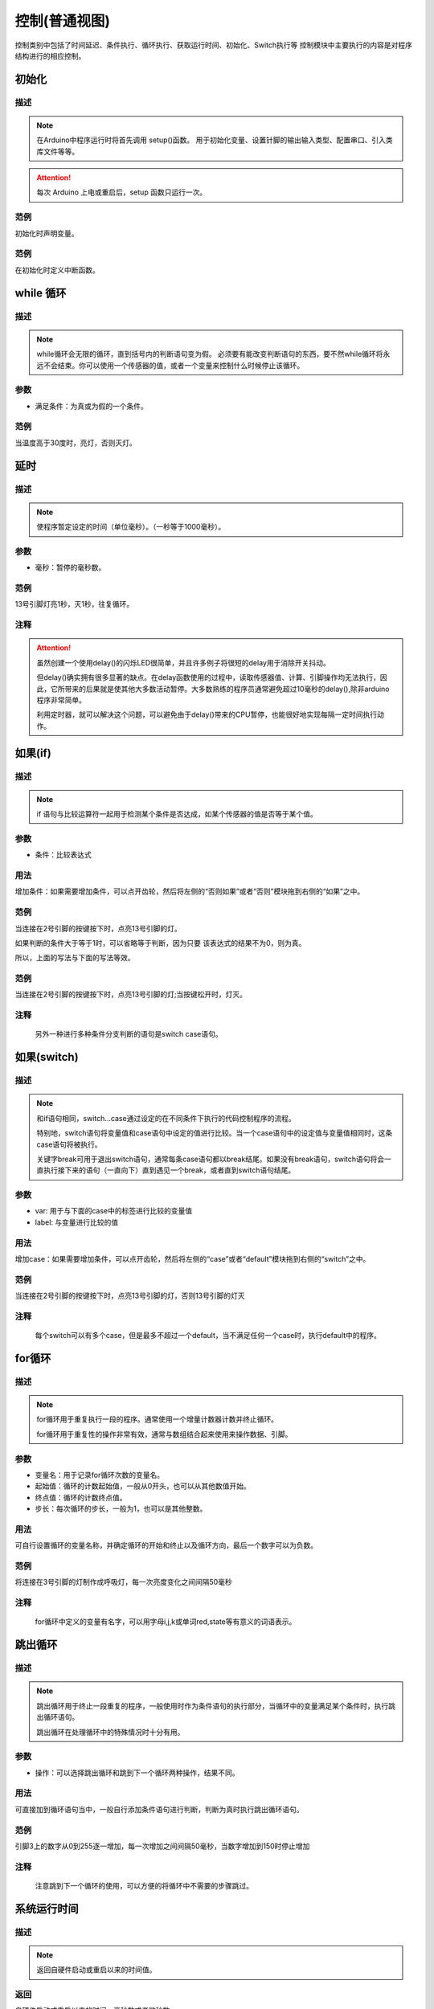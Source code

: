 控制(普通视图)
=================

控制类别中包括了时间延迟、条件执行、循环执行、获取运行时间、初始化、Switch执行等
控制模块中主要执行的内容是对程序结构进行的相应控制。

.. image:: images/03/control.png

初始化
-----------------------

.. image:: images/03/setup.png

描述
++++++++++++++

.. note::
	在Arduino中程序运行时将首先调用 setup()函数。
	用于初始化变量、设置针脚的输出\输入类型、配置串口、引入类库文件等等。
.. Attention::
	每次 Arduino 上电或重启后，setup 函数只运行一次。


范例
+++++++++

初始化时声明变量。

.. image:: images/03/setup_example-1.png

.. code-block:: c
    :linenos:
  
	volatile int item;
	void setup(){
	  item = 0;
	}
	void loop(){
	}


范例
+++++++++
在初始化时定义中断函数。

.. image:: images/03/setup_example-2.png


.. code-block:: c
    :linenos:
  
    void attachInterrupt_fun_2() {
      digitalWrite(13,HIGH);
    }
    void setup(){
      pinMode(2, INPUT);
      pinMode(13, OUTPUT);
      attachInterrupt(digitalPinToInterrupt(2),attachInterrupt_fun_2,RISING);
    }
    void loop(){
    }


while 循环
---------------

.. image:: images/03/while.png

描述
++++++++++++++

.. note::
	while循环会无限的循环，直到括号内的判断语句变为假。
	必须要有能改变判断语句的东西，要不然while循环将永远不会结束。你可以使用一个传感器的值，或者一个变量来控制什么时候停止该循环。

参数
+++++++++++++++
* 满足条件：为真或为假的一个条件。

范例
+++++++++

当温度高于30度时，亮灯，否则灭灯。

.. image:: images/03/while_example.png

.. code-block:: c
	:linenos:

	void setup(){
  	  pinMode(13, OUTPUT);
	}
	void loop(){
  	  while (analogRead(A0)*0.488 > 30) {
        digitalWrite(13,HIGH);
  	}
  	digitalWrite(13,LOW);
	}

延时
---------------

.. image:: images/03/delay.png

描述
++++++++++++++

.. note::
	使程序暂定设定的时间（单位毫秒）。（一秒等于1000毫秒）。

参数
+++++++++++++++
* 毫秒：暂停的毫秒数。

范例
+++++++++

13号引脚灯亮1秒，灭1秒，往复循环。

.. image:: images/03/delay_example.png

.. code-block:: c
	:linenos:

	void setup(){
	  pinMode(13, OUTPUT);
	}
	void loop(){
	  digitalWrite(13,HIGH);
	  delay(1000);
	  digitalWrite(13,LOW);
	  delay(1000);
	}

注释
+++++++++++++++
.. Attention::
	虽然创建一个使用delay()的闪烁LED很简单，并且许多例子将很短的delay用于消除开关抖动。

	但delay()确实拥有很多显著的缺点。在delay函数使用的过程中，读取传感器值、计算、引脚操作均无法执行，因此，它所带来的后果就是使其他大多数活动暂停。大多数熟练的程序员通常避免超过10毫秒的delay(),除非arduino程序非常简单。
	
	利用定时器，就可以解决这个问题，可以避免由于delay()带来的CPU暂停，也能很好地实现每隔一定时间执行动作。

如果(if)
---------------

.. image:: images/03/if.png

描述
++++++++++++++

.. note::
	if 语句与比较运算符一起用于检测某个条件是否达成，如某个传感器的值是否等于某个值。

参数
+++++++++++++++
* 条件：比较表达式

用法
+++++++++++++++
增加条件：如果需要增加条件，可以点开齿轮，然后将左侧的“否则如果”或者“否则”模块拖到右侧的“如果”之中。

.. image:: images/03/if-2.png

范例
+++++++++

当连接在2号引脚的按键按下时，点亮13号引脚的灯。

.. image:: images/03/if_example1.png

.. code-block:: c
	:linenos:

	void setup(){
	  pinMode(2, INPUT);
	  pinMode(13, OUTPUT);
	}
	void loop(){
	  if (digitalRead(2) == 1) {
	    digitalWrite(13,HIGH);
	  }
	}

如果判断的条件大于等于1时，可以省略等于判断，因为只要 该表达式的结果不为0，则为真。

所以，上面的写法与下面的写法等效。

.. image:: images/03/if_example3.png

.. code-block:: c
	:linenos:

	void setup(){
	  pinMode(2, INPUT);
 	  pinMode(13, OUTPUT);
	}
	void loop(){
 	  if (digitalRead(2)) {
	    digitalWrite(13,HIGH);
  	}
	}


范例
+++++++++

当连接在2号引脚的按键按下时，点亮13号引脚的灯;当按键松开时，灯灭。

.. image:: images/03/if_example2.png

.. code-block:: c
	:linenos:

	void setup(){
	  pinMode(2, INPUT);
	  pinMode(13, OUTPUT);
	}
	void loop(){
	  if (digitalRead(2)) {
	    digitalWrite(13,HIGH);
  	} else {
	  digitalWrite(13,LOW);
  	}
	}

注释
+++++++++++++++
	另外一种进行多种条件分支判断的语句是switch case语句。

如果(switch)
---------------

.. image:: images/03/switch.png

描述
++++++++++++++

.. note::
	和if语句相同，switch…case通过设定的在不同条件下执行的代码控制程序的流程。

	特别地，switch语句将变量值和case语句中设定的值进行比较。当一个case语句中的设定值与变量值相同时，这条case语句将被执行。

	关键字break可用于退出switch语句，通常每条case语句都以break结尾。如果没有break语句，switch语句将会一直执行接下来的语句（一直向下）直到遇见一个break，或者直到switch语句结尾。

参数
+++++++++++++++
* var: 用于与下面的case中的标签进行比较的变量值

* label: 与变量进行比较的值

用法
+++++++++++++++
增加case：如果需要增加条件，可以点开齿轮，然后将左侧的“case”或者“default”模块拖到右侧的“switch”之中。

.. image:: images/03/switch2.png

范例
+++++++++

当连接在2号引脚的按键按下时，点亮13号引脚的灯，否则13号引脚的灯灭

.. image:: images/03/switch_example.png

.. code-block:: c
	:linenos:

	void setup(){
	  pinMode(2, INPUT);
	  pinMode(13, OUTPUT);
	}
	void loop(){
	  switch (true) {
	    case digitalRead(2):
	    digitalWrite(13,HIGH);
	  break;
  	}
	}


注释
+++++++++++++++
	每个switch可以有多个case，但是最多不超过一个default，当不满足任何一个case时，执行default中的程序。

for循环
---------------

.. image:: images/03/for.png

描述
++++++++++++++

.. note::
	for循环用于重复执行一段的程序。通常使用一个增量计数器计数并终止循环。

	for循环用于重复性的操作非常有效，通常与数组结合起来使用来操作数据、引脚。

参数
+++++++++++++++
* 变量名：用于记录for循环次数的变量名。
* 起始值：循环的计数起始值，一般从0开头，也可以从其他数值开始。
* 终点值：循环的计数终点值。
* 步长：每次循环的步长，一般为1，也可以是其他整数。

用法
+++++++++++++++
可自行设置循环的变量名称，并确定循环的开始和终止以及循环方向，最后一个数字可以为负数。

.. image:: images/03/for2.png

范例
+++++++++

将连接在3号引脚的灯制作成呼吸灯，每一次亮度变化之间间隔50毫秒

.. image:: images/03/for_example.png

.. code-block:: c
	:linenos:

	void setup(){
	}
	void loop(){
	  for (int i = 0; i <= 255; i = i + (1)) {
	    analogWrite(3,i);
	    delay(50);
	}
	  for (int i = 255; i >= 0; i = i + (-1)) {
	    analogWrite(3,i);
	    delay(50);
	}
	}

注释
+++++++++++++++
	for循环中定义的变量有名字，可以用字母i,j,k或单词red,state等有意义的词语表示。

跳出循环
-------------

.. image:: images/03/break.png

描述
++++++++++++++

.. note::
	跳出循环用于终止一段重复的程序，一般使用时作为条件语句的执行部分，当循环中的变量满足某个条件时，执行跳出循环语句。

	跳出循环在处理循环中的特殊情况时十分有用。

参数
+++++++++++++++
* 操作：可以选择跳出循环和跳到下一个循环两种操作，结果不同。

用法
+++++++++++++++
可直接加到循环语句当中，一般自行添加条件语句进行判断，判断为真时执行跳出循环语句。

.. image:: images/03/break2.png

范例
+++++++++

引脚3上的数字从0到255逐一增加，每一次增加之间间隔50毫秒，当数字增加到150时停止增加

.. image:: images/03/break_example.png

.. code-block:: c
	:linenos:

	void setup(){
	  pinMode(3, INPUT);
	  }
	void loop(){
	  for (int i = 0; i <= 255; i = i + (1)) {
	    if (digitalRead(3) == 150) {
	      break;
	}
	    analogWrite(3,i);
	    delay(50);
	}
	}

注释
+++++++++++++++
	注意跳到下一个循环的使用，可以方便的将循环中不需要的步骤跳过。

系统运行时间
---------------

.. image:: images/03/millis.png

描述
++++++++++++++

.. note::
		返回自硬件启动或重启以来的时间值。

返回
+++++++++++++++
自硬件启动或重启以来的时间，毫秒数或者微秒数。

用法
+++++++++++++++
增加case：如果需要增加条件，可以点开齿轮，然后将左侧的“case”或者“default”模块拖到右侧的“switch”之中。

.. image:: images/03/switch2.png

范例
+++++++++

注释
+++++++++++++++
	每个switch可以有多个case，但是最多不超过一个default，当不满足任何一个case时，执行default中的程序。

MsTimer2 定时器
---------------

.. image:: images/03/mstimer2.png

描述
++++++++++++++

.. note::
		返回自硬件启动或重启以来的时间值。

用法
+++++++++++++++
增加case：如果需要增加条件，可以点开齿轮，然后将左侧的“case”或者“default”模块拖到右侧的“switch”之中。

范例
+++++++++
利用定时器控制13号引脚LED每隔1秒亮灭一次。

.. image:: images/03/mstimer2_example.png


.. code-block:: c
	:linenos:

	#include <MsTimer2.h>
	volatile boolean state;
	void msTimer2_func() {
	  state = !state;
	  digitalWrite(13,state);
	}
	void setup(){
	  state = false;
	  pinMode(13, OUTPUT);
	  MsTimer2::set(1000, msTimer2_func);
	  MsTimer2::start();
	}
	void loop(){
	}

注释
+++++++++++++++
	利用定时器可以提高硬件的工作效率。

	但在一个程序中只能使用一个MsTimer2定时器，如果要实现多个时间的定时，可以配合变量计数来完成。

MsTimer2 定时器启动
----------------------



MsTimer2 定时器停止
-----------------------
